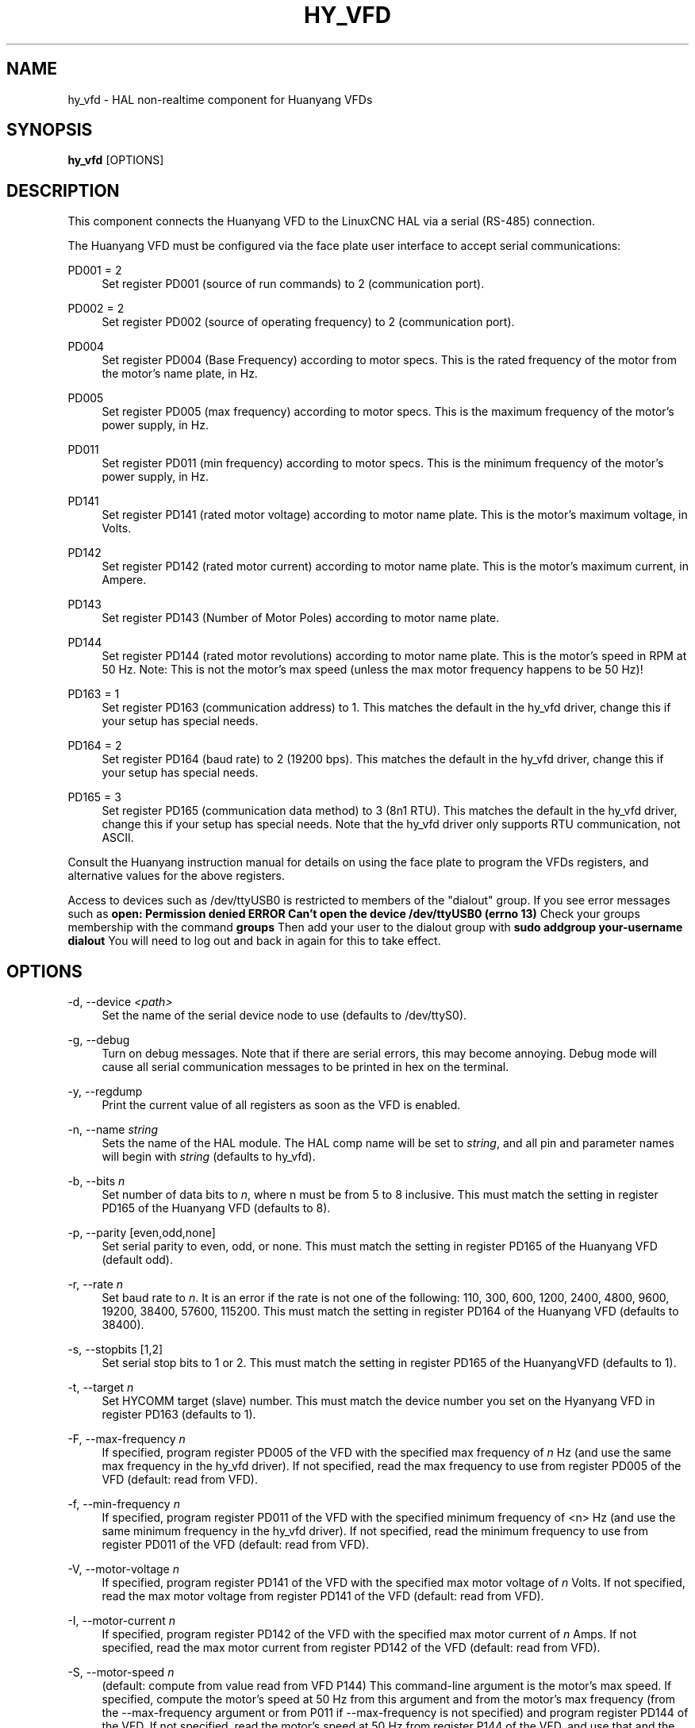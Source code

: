 '\" t
.\"     Title: hy_vfd
.\"    Author: [see the "AUTHOR" section]
.\" Generator: DocBook XSL Stylesheets vsnapshot <http://docbook.sf.net/>
.\"      Date: 05/27/2025
.\"    Manual: LinuxCNC Documentation
.\"    Source: LinuxCNC
.\"  Language: English
.\"
.TH "HY_VFD" "1" "05/27/2025" "LinuxCNC" "LinuxCNC Documentation"
.\" -----------------------------------------------------------------
.\" * Define some portability stuff
.\" -----------------------------------------------------------------
.\" ~~~~~~~~~~~~~~~~~~~~~~~~~~~~~~~~~~~~~~~~~~~~~~~~~~~~~~~~~~~~~~~~~
.\" http://bugs.debian.org/507673
.\" http://lists.gnu.org/archive/html/groff/2009-02/msg00013.html
.\" ~~~~~~~~~~~~~~~~~~~~~~~~~~~~~~~~~~~~~~~~~~~~~~~~~~~~~~~~~~~~~~~~~
.ie \n(.g .ds Aq \(aq
.el       .ds Aq '
.\" -----------------------------------------------------------------
.\" * set default formatting
.\" -----------------------------------------------------------------
.\" disable hyphenation
.nh
.\" disable justification (adjust text to left margin only)
.ad l
.\" -----------------------------------------------------------------
.\" * MAIN CONTENT STARTS HERE *
.\" -----------------------------------------------------------------
.SH "NAME"
hy_vfd \- HAL non\-realtime component for Huanyang VFDs
.SH "SYNOPSIS"
.sp
\fBhy_vfd\fR [OPTIONS]
.SH "DESCRIPTION"
.sp
This component connects the Huanyang VFD to the LinuxCNC HAL via a serial (RS\-485) connection\&.
.sp
The Huanyang VFD must be configured via the face plate user interface to accept serial communications:
.PP
PD001 = 2
.RS 4
Set register PD001 (source of run commands) to 2 (communication port)\&.
.RE
.PP
PD002 = 2
.RS 4
Set register PD002 (source of operating frequency) to 2 (communication port)\&.
.RE
.PP
PD004
.RS 4
Set register PD004 (Base Frequency) according to motor specs\&. This is the rated frequency of the motor from the motor\(cqs name plate, in Hz\&.
.RE
.PP
PD005
.RS 4
Set register PD005 (max frequency) according to motor specs\&. This is the maximum frequency of the motor\(cqs power supply, in Hz\&.
.RE
.PP
PD011
.RS 4
Set register PD011 (min frequency) according to motor specs\&. This is the minimum frequency of the motor\(cqs power supply, in Hz\&.
.RE
.PP
PD141
.RS 4
Set register PD141 (rated motor voltage) according to motor name plate\&. This is the motor\(cqs maximum voltage, in Volts\&.
.RE
.PP
PD142
.RS 4
Set register PD142 (rated motor current) according to motor name plate\&. This is the motor\(cqs maximum current, in Ampere\&.
.RE
.PP
PD143
.RS 4
Set register PD143 (Number of Motor Poles) according to motor name plate\&.
.RE
.PP
PD144
.RS 4
Set register PD144 (rated motor revolutions) according to motor name plate\&. This is the motor\(cqs speed in RPM at 50 Hz\&. Note: This is not the motor\(cqs max speed (unless the max motor frequency happens to be 50 Hz)!
.RE
.PP
PD163 = 1
.RS 4
Set register PD163 (communication address) to 1\&. This matches the default in the hy_vfd driver, change this if your setup has special needs\&.
.RE
.PP
PD164 = 2
.RS 4
Set register PD164 (baud rate) to 2 (19200 bps)\&. This matches the default in the hy_vfd driver, change this if your setup has special needs\&.
.RE
.PP
PD165 = 3
.RS 4
Set register PD165 (communication data method) to 3 (8n1 RTU)\&. This matches the default in the hy_vfd driver, change this if your setup has special needs\&. Note that the hy_vfd driver only supports RTU communication, not ASCII\&.
.RE
.sp
Consult the Huanyang instruction manual for details on using the face plate to program the VFDs registers, and alternative values for the above registers\&.
.sp
Access to devices such as /dev/ttyUSB0 is restricted to members of the "dialout" group\&. If you see error messages such as \fBopen: Permission denied\fR \fBERROR Can\(cqt open the device /dev/ttyUSB0 (errno 13)\fR Check your groups membership with the command \fBgroups\fR Then add your user to the dialout group with \fBsudo addgroup your\-username dialout\fR You will need to log out and back in again for this to take effect\&.
.SH "OPTIONS"
.PP
\-d, \-\-device \fI<path>\fR
.RS 4
Set the name of the serial device node to use (defaults to /dev/ttyS0)\&.
.RE
.PP
\-g, \-\-debug
.RS 4
Turn on debug messages\&. Note that if there are serial errors, this may become annoying\&. Debug mode will cause all serial communication messages to be printed in hex on the terminal\&.
.RE
.PP
\-y, \-\-regdump
.RS 4
Print the current value of all registers as soon as the VFD is enabled\&.
.RE
.PP
\-n, \-\-name \fIstring\fR
.RS 4
Sets the name of the HAL module\&. The HAL comp name will be set to
\fIstring\fR, and all pin and parameter names will begin with
\fIstring\fR
(defaults to hy_vfd)\&.
.RE
.PP
\-b, \-\-bits \fIn\fR
.RS 4
Set number of data bits to
\fIn\fR, where n must be from 5 to 8 inclusive\&. This must match the setting in register PD165 of the Huanyang VFD (defaults to 8)\&.
.RE
.PP
\-p, \-\-parity [even,odd,none]
.RS 4
Set serial parity to even, odd, or none\&. This must match the setting in register PD165 of the Huanyang VFD (default odd)\&.
.RE
.PP
\-r, \-\-rate \fIn\fR
.RS 4
Set baud rate to
\fIn\fR\&. It is an error if the rate is not one of the following: 110, 300, 600, 1200, 2400, 4800, 9600, 19200, 38400, 57600, 115200\&. This must match the setting in register PD164 of the Huanyang VFD (defaults to 38400)\&.
.RE
.PP
\-s, \-\-stopbits [1,2]
.RS 4
Set serial stop bits to 1 or 2\&. This must match the setting in register PD165 of the HuanyangVFD (defaults to 1)\&.
.RE
.PP
\-t, \-\-target \fIn\fR
.RS 4
Set HYCOMM target (slave) number\&. This must match the device number you set on the Hyanyang VFD in register PD163 (defaults to 1)\&.
.RE
.PP
\-F, \-\-max\-frequency \fIn\fR
.RS 4
If specified, program register PD005 of the VFD with the specified max frequency of
\fIn\fR
Hz (and use the same max frequency in the hy_vfd driver)\&. If not specified, read the max frequency to use from register PD005 of the VFD (default: read from VFD)\&.
.RE
.PP
\-f, \-\-min\-frequency \fIn\fR
.RS 4
If specified, program register PD011 of the VFD with the specified minimum frequency of <n> Hz (and use the same minimum frequency in the hy_vfd driver)\&. If not specified, read the minimum frequency to use from register PD011 of the VFD (default: read from VFD)\&.
.RE
.PP
\-V, \-\-motor\-voltage \fIn\fR
.RS 4
If specified, program register PD141 of the VFD with the specified max motor voltage of
\fIn\fR
Volts\&. If not specified, read the max motor voltage from register PD141 of the VFD (default: read from VFD)\&.
.RE
.PP
\-I, \-\-motor\-current \fIn\fR
.RS 4
If specified, program register PD142 of the VFD with the specified max motor current of
\fIn\fR
Amps\&. If not specified, read the max motor current from register PD142 of the VFD (default: read from VFD)\&.
.RE
.PP
\-S, \-\-motor\-speed \fIn\fR
.RS 4
(default: compute from value read from VFD P144) This command\-line argument is the motor\(cqs max speed\&. If specified, compute the motor\(cqs speed at 50 Hz from this argument and from the motor\(cqs max frequency (from the \-\-max\-frequency argument or from P011 if \-\-max\-frequency is not specified) and program register PD144 of the VFD\&. If not specified, read the motor\(cqs speed at 50 Hz from register P144 of the VFD, and use that and the max frequency to compute the motor\(cqs max speed\&.
.RE
.PP
\-P, \-\-motor\-poles \fIn\fR
.RS 4
(default: read value from VFD P143) This command\-line argument is the number of poles in the motor\&. If specified, this value is sent to the VFD\(cqs register PD143\&. If not specified, the value is read from PD143 and reported on the corresponding HAL pin\&.
.RE
.PP
\-x, \-\-register PD\fInnn\fR=\fImmm\fR \fIn\fR
.RS 4
Set a specific register to a new value\&. Can be used to set up to 10 registers\&. Parameters will "stick" (but only after hy_vfd\&.enable has been set true) so to set more than ten parameters it is possible to repeatedly load the driver with a set of registers to set then enable (setp hy_vfd\&.enable 1) and unload (unload hy_vfd) the driver at a halrun(1) prompt\&. For example:

loadusr \-W hy_vfd \-d /ttyUSB0 \-\-register PD014=30 \-\-register PD015=30

Will set both ramp1 times to 3 seconds\&. The values should be scaled according to the manual data\&. The example above uses values with a resolution of 0\&.1 seconds, so the numbers are 10x larger than the required value\&.
.RE
.SH "PINS"
.PP
\fI<name>\fR\&.enable (bit, in)
.RS 4
Enable communication from the hy_vfd driver to the VFD\&.
\fI<name>\fR\&.SetF (float, out)
.RE
.sp
\fI<name>\fR\&.OutF (float, out)
.sp
\fI<name>\fR\&.OutA (float, out)
.sp
\fI<name>\fR\&.Rott (float, out)
.sp
\fI<name>\fR\&.DCV (float, out)
.sp
\fI<name>\fR\&.ACV (float, out)
.sp
\fI<name>\fR\&.Cont (float, out)
.sp
\fI<name>\fR\&.Tmp (float, out)
.sp
\fI<name>\fR\&.spindle\-forward (bit, in)
.sp
\fI<name>\fR\&.spindle\-reverse (bin, in)
.sp
\fI<name>\fR\&.spindle\-on (bin, in)
.sp
\fI<name>\fR\&.CNTR (float, out)
.sp
\fI<name>\fR\&.CNST (float, out)
.sp
\fI<name>\fR\&.CNST\-run (bit, out)
.sp
\fI<name>\fR\&.CNST\-jog (bit, out)
.sp
\fI<name>\fR\&.CNST\-command\-rf (bit, out)
.sp
\fI<name>\fR\&.CNST\-running (bit, out)
.sp
\fI<name>\fR\&.CNST\-jogging (bit, out)
.sp
\fI<name>\fR\&.CNST\-running\-rf (bit, out)
.sp
\fI<name>\fR\&.CNST\-bracking (bit, out)
.sp
\fI<name>\fR\&.CNST\-track\-start (bit, out)
.sp
\fI<name>\fR\&.speed\-command (float, in)
.PP
\fI<name>\fR\&.spindle\-speed\-fb (float, out)
.RS 4
Current spindle speed as reported by Huanyang VFD (rpm)\&.
.RE
.PP
\fI<name>\fR\&.spindle\-speed\-fb\-rps (float, out)
.RS 4
Current spindle speed as reported by Huanyang VFD (rps)\&.
.RE
.PP
\fI<name>\fR\&.spindle\-at\-speed\-tolerance (float, in)
.RS 4
Spindle speed error tolerance\&. If the actual spindle speed is within
\&.spindle\-at\-speed\-tolerance
of the commanded speed, then the
\&.spindle\-at\-speed pin
will go True\&. The default
\&.spindle\-at\-speed\-tolerance
is 0\&.02, which means the actual speed must be within 2% of the commanded spindle speed\&.
.RE
.PP
\fI<name>\fR\&.spindle\-at\-speed (bit, out)
.RS 4
True when the current spindle speed is within
\&.spindle\-at\-speed\-tolerance
of the commanded speed\&.
.RE
.sp
\fI<name>\fR\&.frequency\-command (float, out)
.sp
\fI<name>\fR\&.max\-freq (float, out)
.sp
\fI<name>\fR\&.base\-freq (float, out)
.sp
\fI<name>\fR\&.freq\-lower\-limit (float, out)
.sp
\fI<name>\fR\&.rated\-motor\-voltage (float, out)
.sp
\fI<name>\fR\&.rated\-motor\-current (float, out)
.sp
\fI<name>\fR\&.rated\-motor\-rev (float, out)
.sp
\fI<name>\fR\&.motor\-poles (u32, out)
.sp
\fI<name>\fR\&.hycomm\-ok (bit, out)
.sp
\fI<name>\fR\&.error\-count (s32, RO)
.sp
\fI<name>\fR\&.retval (u32, R0)
.SH "AUTHOR"
.sp
Sebastian Kuzminsky
.SH "LICENSE"
.sp
GPL
